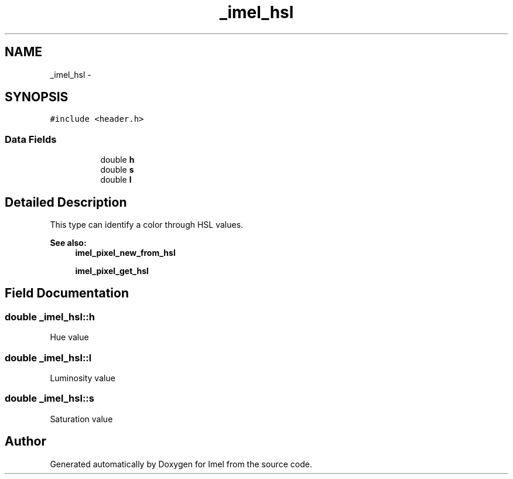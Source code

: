 .TH "_imel_hsl" 3 "Thu Sep 1 2016" "Version 3.0" "Imel" \" -*- nroff -*-
.ad l
.nh
.SH NAME
_imel_hsl \- 
.SH SYNOPSIS
.br
.PP
.PP
\fC#include <header\&.h>\fP
.SS "Data Fields"

.PP
.RI "\fB\fP"
.br

.in +1c
.in +1c
.ti -1c
.RI "double \fBh\fP"
.br
.ti -1c
.RI "double \fBs\fP"
.br
.ti -1c
.RI "double \fBl\fP"
.br
.in -1c
.in -1c
.SH "Detailed Description"
.PP 
This type can identify a color through HSL values\&.
.PP
\fBSee also:\fP
.RS 4
\fBimel_pixel_new_from_hsl\fP 
.PP
\fBimel_pixel_get_hsl\fP 
.RE
.PP

.SH "Field Documentation"
.PP 
.SS "double _imel_hsl::h"
Hue value 
.SS "double _imel_hsl::l"
Luminosity value 
.SS "double _imel_hsl::s"
Saturation value 

.SH "Author"
.PP 
Generated automatically by Doxygen for Imel from the source code\&.
